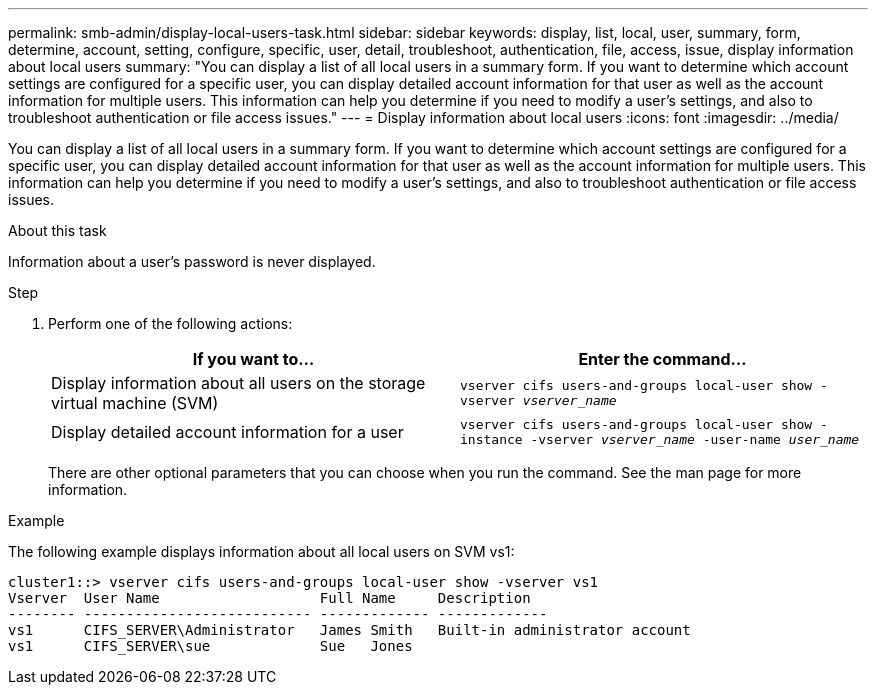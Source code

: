---
permalink: smb-admin/display-local-users-task.html
sidebar: sidebar
keywords: display, list, local, user, summary, form, determine, account, setting, configure, specific, user, detail, troubleshoot, authentication, file, access, issue, display information about local users
summary: "You can display a list of all local users in a summary form. If you want to determine which account settings are configured for a specific user, you can display detailed account information for that user as well as the account information for multiple users. This information can help you determine if you need to modify a user’s settings, and also to troubleshoot authentication or file access issues."
---
= Display information about local users
:icons: font
:imagesdir: ../media/

[.lead]
You can display a list of all local users in a summary form. If you want to determine which account settings are configured for a specific user, you can display detailed account information for that user as well as the account information for multiple users. This information can help you determine if you need to modify a user's settings, and also to troubleshoot authentication or file access issues.

.About this task

Information about a user's password is never displayed.

.Step

. Perform one of the following actions:
+
[options="header"]
|===
| If you want to...| Enter the command...
a|
Display information about all users on the storage virtual machine (SVM)
a|
`vserver cifs users-and-groups local-user show -vserver _vserver_name_`
a|
Display detailed account information for a user
a|
`vserver cifs users-and-groups local-user show -instance -vserver _vserver_name_ -user-name _user_name_`
|===
There are other optional parameters that you can choose when you run the command. See the man page for more information.

.Example

The following example displays information about all local users on SVM vs1:

----
cluster1::> vserver cifs users-and-groups local-user show -vserver vs1
Vserver  User Name                   Full Name     Description
-------- --------------------------- ------------- -------------
vs1      CIFS_SERVER\Administrator   James Smith   Built-in administrator account
vs1      CIFS_SERVER\sue             Sue   Jones
----
